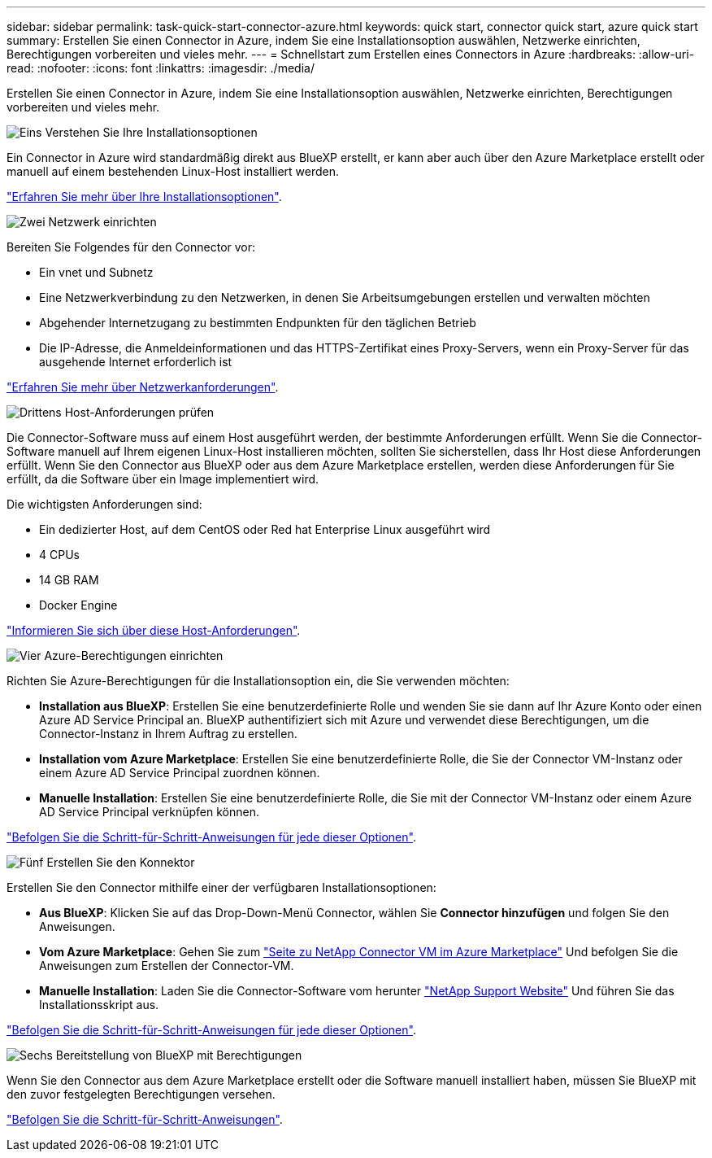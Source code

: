 ---
sidebar: sidebar 
permalink: task-quick-start-connector-azure.html 
keywords: quick start, connector quick start, azure quick start 
summary: Erstellen Sie einen Connector in Azure, indem Sie eine Installationsoption auswählen, Netzwerke einrichten, Berechtigungen vorbereiten und vieles mehr. 
---
= Schnellstart zum Erstellen eines Connectors in Azure
:hardbreaks:
:allow-uri-read: 
:nofooter: 
:icons: font
:linkattrs: 
:imagesdir: ./media/


[role="lead"]
Erstellen Sie einen Connector in Azure, indem Sie eine Installationsoption auswählen, Netzwerke einrichten, Berechtigungen vorbereiten und vieles mehr.

.image:https://raw.githubusercontent.com/NetAppDocs/common/main/media/number-1.png["Eins"] Verstehen Sie Ihre Installationsoptionen
[role="quick-margin-para"]
Ein Connector in Azure wird standardmäßig direkt aus BlueXP erstellt, er kann aber auch über den Azure Marketplace erstellt oder manuell auf einem bestehenden Linux-Host installiert werden.

[role="quick-margin-para"]
link:concept-install-options-azure.html["Erfahren Sie mehr über Ihre Installationsoptionen"].

.image:https://raw.githubusercontent.com/NetAppDocs/common/main/media/number-2.png["Zwei"] Netzwerk einrichten
[role="quick-margin-para"]
Bereiten Sie Folgendes für den Connector vor:

[role="quick-margin-list"]
* Ein vnet und Subnetz
* Eine Netzwerkverbindung zu den Netzwerken, in denen Sie Arbeitsumgebungen erstellen und verwalten möchten
* Abgehender Internetzugang zu bestimmten Endpunkten für den täglichen Betrieb
* Die IP-Adresse, die Anmeldeinformationen und das HTTPS-Zertifikat eines Proxy-Servers, wenn ein Proxy-Server für das ausgehende Internet erforderlich ist


[role="quick-margin-para"]
link:task-set-up-networking-azure.html["Erfahren Sie mehr über Netzwerkanforderungen"].

.image:https://raw.githubusercontent.com/NetAppDocs/common/main/media/number-3.png["Drittens"] Host-Anforderungen prüfen
[role="quick-margin-para"]
Die Connector-Software muss auf einem Host ausgeführt werden, der bestimmte Anforderungen erfüllt. Wenn Sie die Connector-Software manuell auf Ihrem eigenen Linux-Host installieren möchten, sollten Sie sicherstellen, dass Ihr Host diese Anforderungen erfüllt. Wenn Sie den Connector aus BlueXP oder aus dem Azure Marketplace erstellen, werden diese Anforderungen für Sie erfüllt, da die Software über ein Image implementiert wird.

[role="quick-margin-para"]
Die wichtigsten Anforderungen sind:

[role="quick-margin-list"]
* Ein dedizierter Host, auf dem CentOS oder Red hat Enterprise Linux ausgeführt wird
* 4 CPUs
* 14 GB RAM
* Docker Engine


[role="quick-margin-para"]
link:reference-host-requirements-azure.html["Informieren Sie sich über diese Host-Anforderungen"].

.image:https://raw.githubusercontent.com/NetAppDocs/common/main/media/number-4.png["Vier"] Azure-Berechtigungen einrichten
[role="quick-margin-para"]
Richten Sie Azure-Berechtigungen für die Installationsoption ein, die Sie verwenden möchten:

[role="quick-margin-list"]
* *Installation aus BlueXP*: Erstellen Sie eine benutzerdefinierte Rolle und wenden Sie sie dann auf Ihr Azure Konto oder einen Azure AD Service Principal an. BlueXP authentifiziert sich mit Azure und verwendet diese Berechtigungen, um die Connector-Instanz in Ihrem Auftrag zu erstellen.
* *Installation vom Azure Marketplace*: Erstellen Sie eine benutzerdefinierte Rolle, die Sie der Connector VM-Instanz oder einem Azure AD Service Principal zuordnen können.
* *Manuelle Installation*: Erstellen Sie eine benutzerdefinierte Rolle, die Sie mit der Connector VM-Instanz oder einem Azure AD Service Principal verknüpfen können.


[role="quick-margin-para"]
link:task-set-up-permissions-azure.html["Befolgen Sie die Schritt-für-Schritt-Anweisungen für jede dieser Optionen"].

.image:https://raw.githubusercontent.com/NetAppDocs/common/main/media/number-5.png["Fünf"] Erstellen Sie den Konnektor
[role="quick-margin-para"]
Erstellen Sie den Connector mithilfe einer der verfügbaren Installationsoptionen:

[role="quick-margin-list"]
* *Aus BlueXP*: Klicken Sie auf das Drop-Down-Menü Connector, wählen Sie *Connector hinzufügen* und folgen Sie den Anweisungen.
* *Vom Azure Marketplace*: Gehen Sie zum https://azuremarketplace.microsoft.com/en-us/marketplace/apps/netapp.netapp-oncommand-cloud-manager["Seite zu NetApp Connector VM im Azure Marketplace"^] Und befolgen Sie die Anweisungen zum Erstellen der Connector-VM.
* *Manuelle Installation*: Laden Sie die Connector-Software vom herunter https://mysupport.netapp.com/site/products/all/details/cloud-manager/downloads-tab["NetApp Support Website"] Und führen Sie das Installationsskript aus.


[role="quick-margin-para"]
link:task-install-connector-azure.html["Befolgen Sie die Schritt-für-Schritt-Anweisungen für jede dieser Optionen"].

.image:https://raw.githubusercontent.com/NetAppDocs/common/main/media/number-6.png["Sechs"] Bereitstellung von BlueXP mit Berechtigungen
[role="quick-margin-para"]
Wenn Sie den Connector aus dem Azure Marketplace erstellt oder die Software manuell installiert haben, müssen Sie BlueXP mit den zuvor festgelegten Berechtigungen versehen.

[role="quick-margin-para"]
link:task-provide-permissions-azure.html["Befolgen Sie die Schritt-für-Schritt-Anweisungen"].
